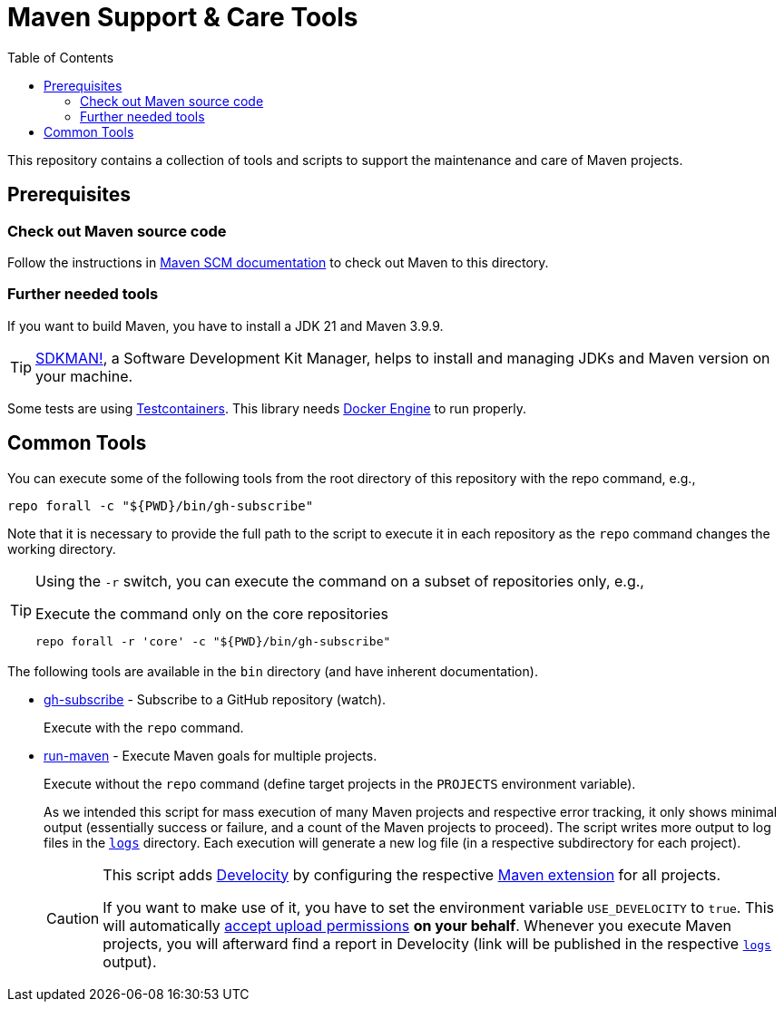 = Maven Support & Care Tools
:icons: font
:toc: left

ifdef::env-github[]
:tip-caption: :bulb:
:note-caption: :information_source:
:important-caption: :heavy_exclamation_mark:
:caution-caption: :fire:
:warning-caption: :warning:
endif::[]

This repository contains a collection of tools and scripts to support the maintenance and care of Maven projects.

== Prerequisites

=== Check out Maven source code

// further documentation: https://github.com/apache/maven-sources

Follow the instructions in https://maven.apache.org/scm.html[Maven SCM documentation] to check out Maven to this directory.

=== Further needed tools

If you want to build Maven, you have to install a JDK 21 and Maven 3.9.9.

[TIP]
====
https://sdkman.io/[SDKMAN!], a Software Development Kit Manager, helps to install and managing JDKs and Maven version on your machine.
====

Some tests are using https://java.testcontainers.org/[Testcontainers].
This library needs https://docs.docker.com/engine/[Docker Engine] to run properly.

== Common Tools

You can execute some of the following tools from the root directory of this repository with the repo command, e.g.,

[source,bash]
----
repo forall -c "${PWD}/bin/gh-subscribe"
----

Note that it is necessary to provide the full path to the script
to execute it in each repository as the `repo` command changes the working directory.

[TIP]
====
Using the `-r` switch, you can execute the command on a subset of repositories only, e.g.,

[source,bash]
.Execute the command only on the core repositories
----
repo forall -r 'core' -c "${PWD}/bin/gh-subscribe"
----
====

The following tools are available in the `bin` directory (and have inherent documentation).

* link:bin/gh-subscribe[gh-subscribe] - Subscribe to a GitHub repository (watch).
+
Execute with the `repo` command.
* link:bin/run-maven[run-maven] - Execute Maven goals for multiple projects.
+
Execute without the `repo` command (define target projects in the `PROJECTS` environment variable).
+
As we intended this script for mass execution of many Maven projects and respective error tracking,
it only shows minimal output (essentially success or failure, and a count of the Maven projects to proceed).
The script writes more output to log files in the link:logs[`logs`] directory.
Each execution will generate a new log file (in a respective subdirectory for each project).
+
[CAUTION]
====
This script adds https://gradle.com/develocity/[Develocity]
by configuring the respective link:develocity/extensions.xml[Maven extension] for all projects.

If you want to make use of it, you have to set the environment variable `USE_DEVELOCITY` to `true`.
This will automatically link:develocity/develocity.xml[accept upload permissions] *on your behalf*.
Whenever you execute Maven projects,
you will afterward find a report in Develocity (link will be published in the respective link:logs[`logs`] output).
====